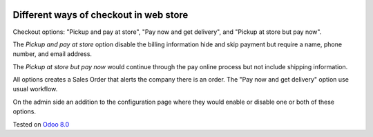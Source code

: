 .. image:: https://itpp.dev/images/infinity-readme.png
   :alt: Tested and maintained by IT Projects Labs
   :target: https://itpp.dev

Different ways of checkout in web store
=======================================

Checkout options: "Pickup and pay at store", "Pay now and get delivery", and "Pickup at store but pay now".

The *Pickup and pay at store* option disable the billing information hide and skip payment but require a name, phone number, and email address.

The *Pickup at store but pay now* would continue through the pay online process but not include shipping information.

All options creates a Sales Order that alerts the company there is an order. 
The "Pay now and get delivery" option use usual workflow.

On the admin side an addition to the configuration page where they would enable or disable one or both of these options.

Tested on `Odoo 8.0 <https://github.com/odoo/odoo/commit/e2234e0389053ae4eb87e5679a32a4176e0102f8>`_
